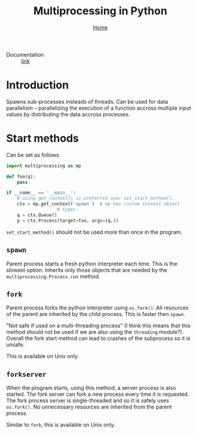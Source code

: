 #+title: Multiprocessing in Python
#+options: toc:2 H:2
#+HTML_HEAD: <link rel="stylesheet" type="text/css" href="css/stylesheet.css" />
#+subtitle: [[file:index.org][Home]]

- Documentation :: [[https://docs.python.org/3/library/multiprocessing.html][link]]

* Introduction
Spawns sub-processes insteads of threads.  Can be used for data
parallelism -- parallelizing the execution of a function accross
multiple input values by distributing the data accross processes.

* Start methods
Can be set as follows.
#+name: set-start-method
#+attr_latex: :options label= (python3.8) (scratch) <<set-start-method>>
#+begin_src python :exports code :eval none
  import multiprocessing as mp

  def foo(q):
      pass

  if __name__ == '__main__':
      # using get_context() is preferred over set_start_method().
      ctx = mp.get_context('spawn')  # mp has custom Context object
				     # types.
      q = ctx.Queue()
      p = ctx.Process(target=foo, args=(q,))
#+end_src



=set_start_method()= should not be used more than once in the program.

** =spawn=
   Parent process starts a fresh python interpreter each time. This is
   the slowest option. Inherits only those objects that are needed by
   the =multiprocessing.Process.run= method.

** =fork=
   Parent process forks the python interpreter using =os.fork()=. All
   resources of the parent are inherited by the child process. This is
   faster then =spawn=.

   "Not safe if used on a multi-threading process" (I think this means
   that this method should not be used if we are also using the
   =threading= module?). Overall the fork start method can lead to
   crashes of the subprocess so it is unsafe.

   This is available on Unix only.

** =forkserver=
   When the program starts, using this method, a server process is
   also started. The fork server can fork a new process every time it
   is requested. The fork process server is single-threaded and so it
   is safely uses =os.fork()=. No unnecessary resources are inherited
   from the parent process.

   Similar to =fork=, this is available on Unix only.

